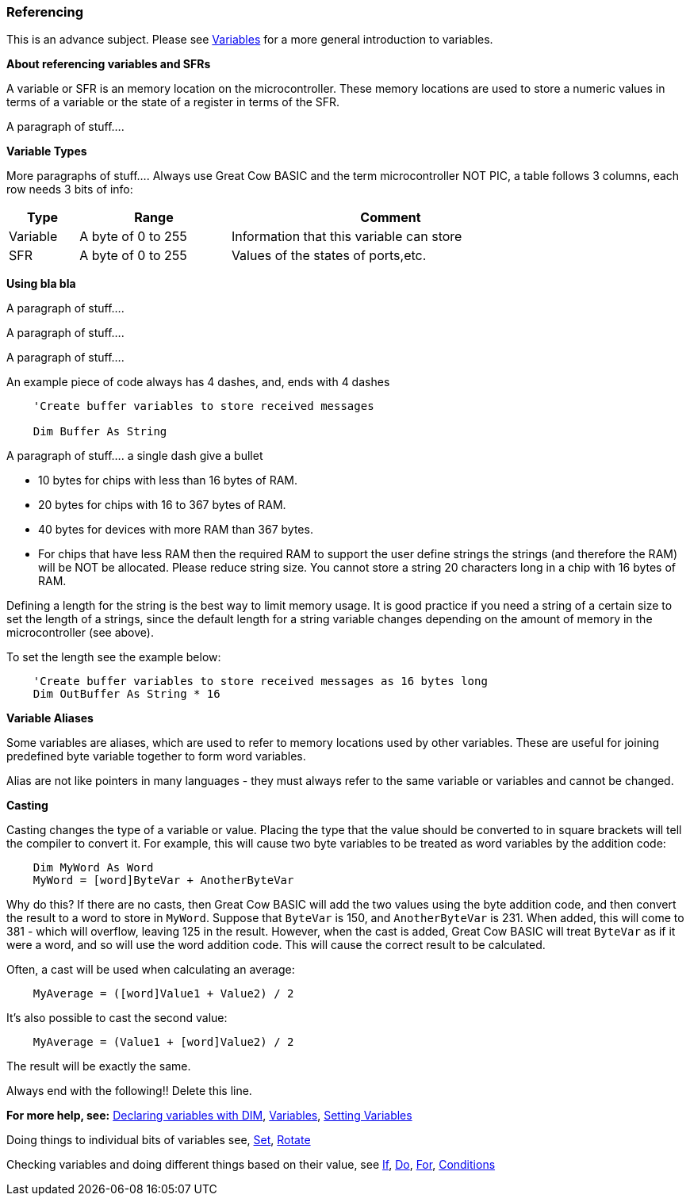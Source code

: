 === Referencing

This is an advance subject. Please see <<_variables, Variables>> for a more general introduction to variables.

*About referencing variables and SFRs*

A variable or SFR is an memory location on the microcontroller. These memory locations are used
to store a numeric values in terms of a variable or the state of a register in terms of the SFR.

A paragraph of stuff....

*Variable Types*

More paragraphs of stuff....
Always use Great Cow BASIC  and the term microcontroller NOT PIC, a table follows 3 columns, each row needs 3 bits of info:

[cols=3, options="header,autowidth",width="80%"]
|===
|*Type*
|*Range*
|*Comment*

|Variable
|A byte of 0 to 255
|Information that this variable can store

|SFR
|A byte of 0 to 255
|Values of the states of ports,etc.

|===

*Using bla bla*

A paragraph of stuff....

A paragraph of stuff....

A paragraph of stuff....

An example piece of code always has 4 dashes, and, ends with 4 dashes

----
    'Create buffer variables to store received messages

    Dim Buffer As String
----
A paragraph of stuff.... a single dash give a bullet

- 10 bytes for chips with less than 16 bytes of RAM.
- 20 bytes for chips with 16 to 367 bytes of RAM.
- 40 bytes for devices with more RAM than 367 bytes.
- For chips that have less RAM then the required RAM to support the user define strings the strings (and therefore the RAM) will be NOT be allocated. Please reduce string size.
You cannot store a string 20 characters long in a chip with 16 bytes of RAM.

Defining a length for the string is the best way to limit memory usage.
It is good practice if you need a string of a certain size to set the
length of a strings, since the default length for a string variable
changes depending on the amount of memory in the microcontroller (see
above).

To set the length see the example below:
----
    'Create buffer variables to store received messages as 16 bytes long
    Dim OutBuffer As String * 16
----
*Variable Aliases*

Some variables are aliases, which are used to refer to memory locations
used by other variables. These are useful for joining predefined byte
variable together to form word variables.

Alias are not like pointers in many languages - they must always refer
to the same variable or variables and cannot be changed.

*Casting*

Casting changes the type of a variable or value. Placing the type that
the value should be converted to in square brackets will tell the
compiler to convert it. For example, this will cause two byte variables
to be treated as word variables by the addition code:
----
    Dim MyWord As Word
    MyWord = [word]ByteVar + AnotherByteVar
----
Why do this? If there are no casts, then Great Cow BASIC will add the two values
using the byte addition code, and then convert the result to a word to
store in `MyWord`. Suppose that `ByteVar` is 150, and `AnotherByteVar` is 231.
When added, this will come to 381 - which will overflow, leaving 125 in
the result. However, when the cast is added, Great Cow BASIC will treat `ByteVar`
as if it were a word, and so will use the word addition code. This will
cause the correct result to be calculated.

Often, a cast will be used when calculating an average:
----
    MyAverage = ([word]Value1 + Value2) / 2
----
It's also possible to cast the second value:
----
    MyAverage = (Value1 + [word]Value2) / 2
----
The result will be exactly the same.

Always end with the following!! Delete this line.

*For more help, see:* <<_dim,Declaring variables with DIM>>,
<<_variables, Variables>>, <<_setting_variables,Setting Variables>>

Doing things to individual bits of variables see,
<<_set,Set>>, <<_rotate,Rotate>>

Checking variables and doing different things based on their value, see
<<_if,If>>, <<_do,Do>>, <<_for,For>>, <<_conditions,Conditions>>
